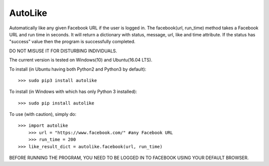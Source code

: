 AutoLike
--------
Automatically like any given Facebook URL if the user is logged in.
The facebook(url, run_time) method takes a Facebook URL and run time in seconds.
It will return a dictionary with status, message, url, like and time attribute.
If the status has "success" value then the program is successfully completed.

DO NOT MISUSE IT FOR DISTURBING INDIVIDUALS.

The current version is tested on Windows(10) and Ubuntu(16.04 LTS).

To install (in Ubuntu having both Python2 and Python3 by default)::

    >>> sudo pip3 install autolike

To install (in Windows with which has only Python 3 installed)::

    >>> sudo pip install autolike

To use (with caution), simply do::

    >>> import autolike
	>>> url = "https://www.facebook.com/" #any Facebook URL
	>>> run_time = 200	
    >>> like_result_dict = autolike.facebook(url, run_time)

BEFORE RUNNING THE PROGRAM, YOU NEED TO BE LOGGED IN TO FACEBOOK USING YOUR DEFAULT BROWSER.
	